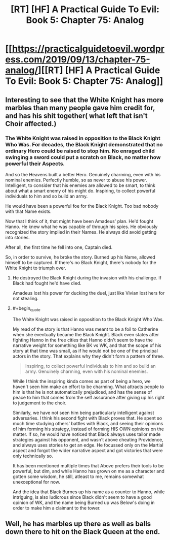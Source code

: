 #+TITLE: [RT] [HF] A Practical Guide To Evil: Book 5: Chapter 75: Analog

* [[https://practicalguidetoevil.wordpress.com/2019/09/13/chapter-75-analog/][[RT] [HF] A Practical Guide To Evil: Book 5: Chapter 75: Analog]]
:PROPERTIES:
:Author: thebishop8
:Score: 68
:DateUnix: 1568347673.0
:END:

** Interesting to see that the White Knight has more marbles than many people gave him credit for, and has his shit together( what left that isn't Choir affected.)
:PROPERTIES:
:Author: MadMax0526
:Score: 29
:DateUnix: 1568351250.0
:END:

*** The White Knight was raised in opposition to the Black Knight Who Was. For decades, the Black Knight demonstrated that no ordinary Hero could be raised to stop him. No enraged child swinging a sword could put a scratch on Black, no matter how powerful their Aspects.

And so the Heavens built a better Hero. Genuinely charming, even with his nominal enemies. Perfectly humble, so as never to abuse his power. Intelligent, to consider that his enemies are allowed to be smart, to think about what a smart enemy of his might do. Inspiring, to collect powerful individuals to him and so build an army.

He would have been a powerful foe for the Black Knight. Too bad nobody with that Name exists.

Now that I think of it, that might have been Amadeus' plan. He'd fought Hanno. He knew what he was capable of through his spies. He obviously recognized the story implied in their Names. He always did avoid getting into stories.

After all, the first time he fell into one, Captain died.

So, in order to survive, he broke the story. Burned up his Name, allowed himself to be captured. If there's no Black Knight, there's nobody for the White Knight to triumph over.
:PROPERTIES:
:Author: Frommerman
:Score: 28
:DateUnix: 1568352878.0
:END:

**** He destroyed the Black Knight during the invasion with his challenge. If Black had fought he'd have died.

Amadeus lost his power for ducking the duel, just like Vivian lost hers for not stealing.
:PROPERTIES:
:Author: WalterTFD
:Score: 11
:DateUnix: 1568369761.0
:END:


**** #+begin_quote
  The White Knight was raised in opposition to the Black Knight Who Was.
#+end_quote

My read of the story is that Hanno was meant to be a foil to Catherine when she eventually became the Black Knight. Black even states after fighting Hanno in the free cities that Hanno didn't seem to have the narrative weight for something like BK vs WK, and that the scope of his story at that time was small, as if he would not be one of the principal actors in the story. That explains why they didn't form a pattern of three.

#+begin_quote
  Inspiring, to collect powerful individuals to him and so build an army. Genuinely charming, even with his nominal enemies.
#+end_quote

While I think the inspiring kinda comes as part of being a hero, we haven't seen him make an effort to be charming. What attracts people to him is that he is not automatically prejudiced, and has the sense of peace to him that comes from the self assurance after giving up his right to judgement to the choir.

Similarly, we have not seen him being particularly intelligent against adversaries. I think his second fight with Black proves that. He spent so much time studying others' battles with Black, and seeing their opinions of him forming his strategy, instead of forming HIS OWN opinions on the matter. If so, he would have noticed that Black always uses tailor made strategies against his opponent, and wasn't above cheating Providence, and always uses stories to get an edge. He focussed only on the Martial aspect and forgot the wider narrative aspect and got victories that were only technically so.

It has been mentioned multiple times that Above prefers their tools to be powerful, but dim, and while Hanno has grown on me as a character and gotten some wisdom, he still, atleast to me, remains somewhat unexceptional for now.

And the idea that Black Burnes up his name as a counter to Hanno, while intriguing, is also ludicrous since Black didn't seem to have a good opinion of WK, and the name being Burned up was Below's doing in order to make him a claimant to the tower.
:PROPERTIES:
:Author: MadMax0526
:Score: 7
:DateUnix: 1568388820.0
:END:


** Well, he has marbles up there as well as balls down there to hit on the Black Queen at the end.
:PROPERTIES:
:Author: NZPIEFACE
:Score: 3
:DateUnix: 1568352779.0
:END:
